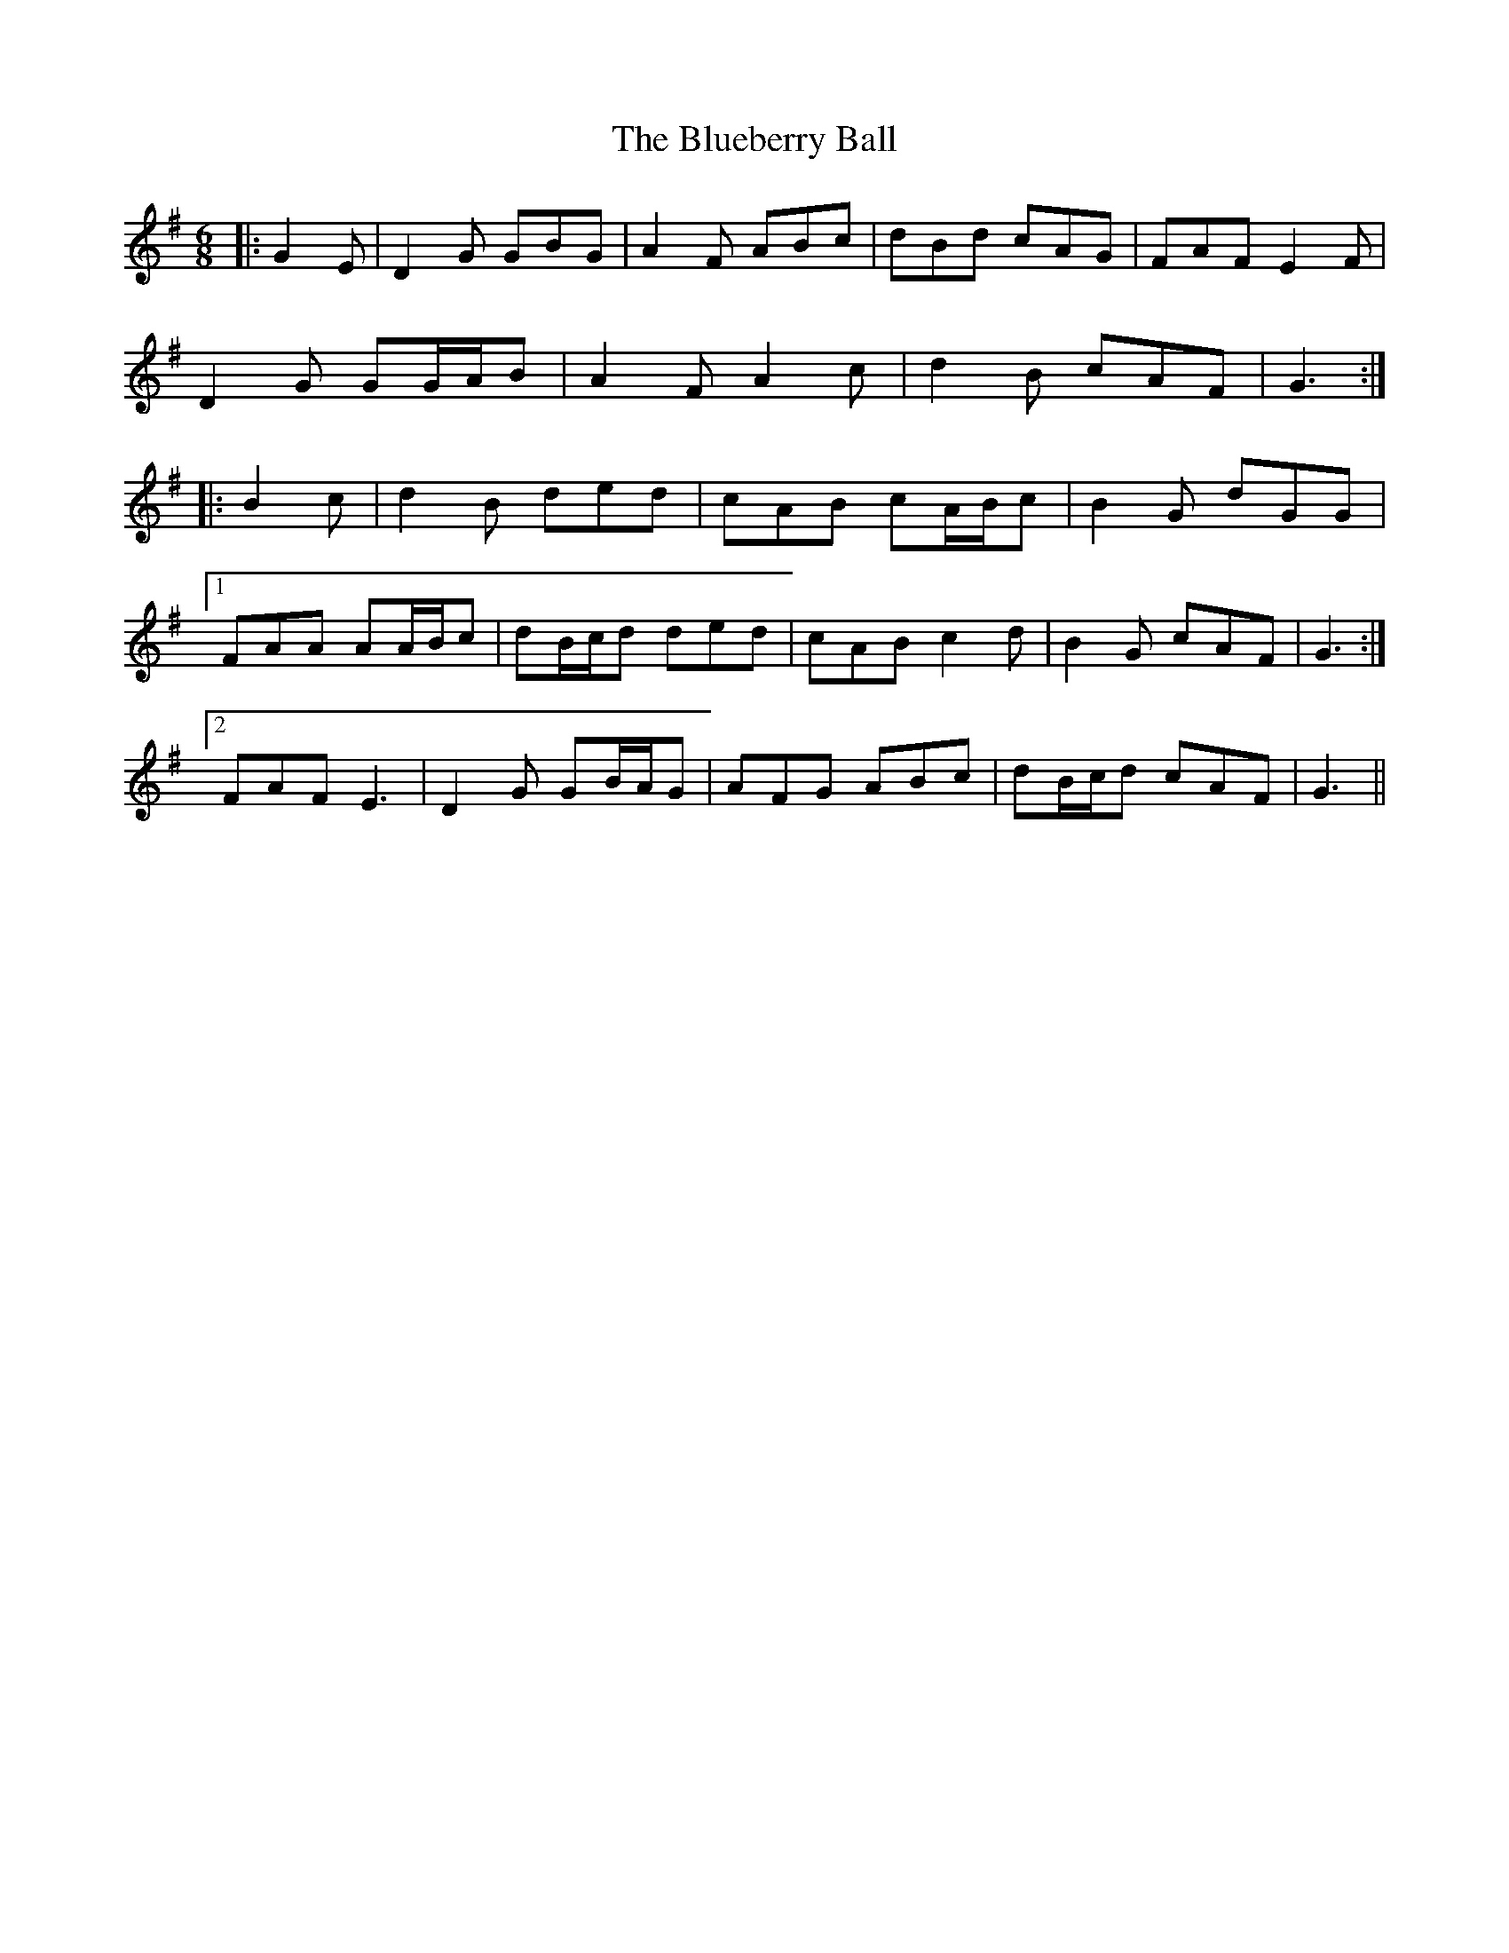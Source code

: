 X: 4220
T: Blueberry Ball, The
R: jig
M: 6/8
K: Gmajor
|:G2 E|D2 G GBG|A2 F ABc|dBd cAG|FAF E2 F|
D2 G GG/A/B|A2 F A2 c|d2 B cAF|G3:|
|:B2 c|d2 B ded|cAB cA/B/c|B2 G dGG|
[1 FAA AA/B/c|dB/c/d ded|cAB c2 d|B2 G cAF|G3:|
[2 FAF E3|D2 G GB/A/G|AFG ABc|dB/c/d cAF|G3||

